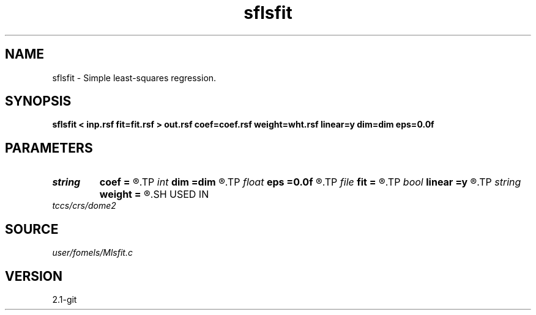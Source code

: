 .TH sflsfit 1  "APRIL 2019" Madagascar "Madagascar Manuals"
.SH NAME
sflsfit \- Simple least-squares regression. 
.SH SYNOPSIS
.B sflsfit < inp.rsf fit=fit.rsf > out.rsf coef=coef.rsf weight=wht.rsf linear=y dim=dim eps=0.0f
.SH PARAMETERS
.PD 0
.TP
.I string 
.B coef
.B =
.R  	auxiliary output file name
.TP
.I int    
.B dim
.B =dim
.R  	number of dimensions
.TP
.I float  
.B eps
.B =0.0f
.R  	regularization parameter
.TP
.I file   
.B fit
.B =
.R  	auxiliary input file name
.TP
.I bool   
.B linear
.B =y
.R  [y/n]	if linear LS
.TP
.I string 
.B weight
.B =
.R  	auxiliary input file name
.SH USED IN
.TP
.I tccs/crs/dome2
.SH SOURCE
.I user/fomels/Mlsfit.c
.SH VERSION
2.1-git
